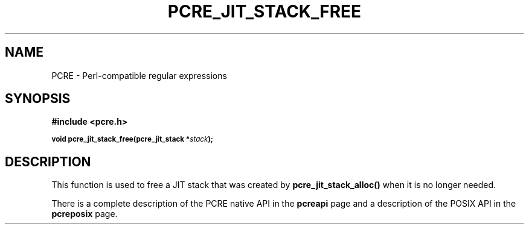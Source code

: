 .TH PCRE_JIT_STACK_FREE 3
.SH NAME
PCRE - Perl-compatible regular expressions
.SH SYNOPSIS
.rs
.sp
.B #include <pcre.h>
.PP
.SM
.B void pcre_jit_stack_free(pcre_jit_stack *\fIstack\fP);
.
.SH DESCRIPTION
.rs
.sp
This function is used to free a JIT stack that was created by 
\fBpcre_jit_stack_alloc()\fP when it is no longer needed.
.P
There is a complete description of the PCRE native API in the
.\" HREF
\fBpcreapi\fP
.\"
page and a description of the POSIX API in the
.\" HREF
\fBpcreposix\fP
.\"
page.
